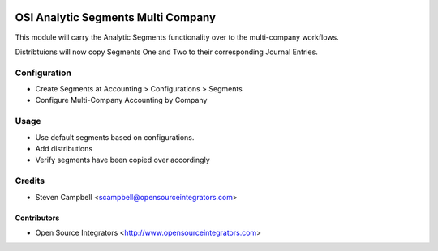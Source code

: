 .. image:: https://img.shields.io/badge/licence-LGPL--3-blue.svg
   :target: http://www.gnu.org/licenses/lgpl-3.0-standalone.html
   :alt: License: LGPL-3

===================================
OSI Analytic Segments Multi Company
===================================

This module will carry the Analytic Segments functionality 
over to the multi-company workflows. 

Distribtuions will now copy Segments One and Two to their corresponding 
Journal Entries.

Configuration
=============

* Create Segments at Accounting > Configurations > Segments
* Configure Multi-Company Accounting by Company

Usage
=====

* Use default segments based on configurations.
* Add distributions
* Verify segments have been copied over accordingly

Credits
=======

* Steven Campbell <scampbell@opensourceintegrators.com>

Contributors
------------

* Open Source Integrators <http://www.opensourceintegrators.com>
